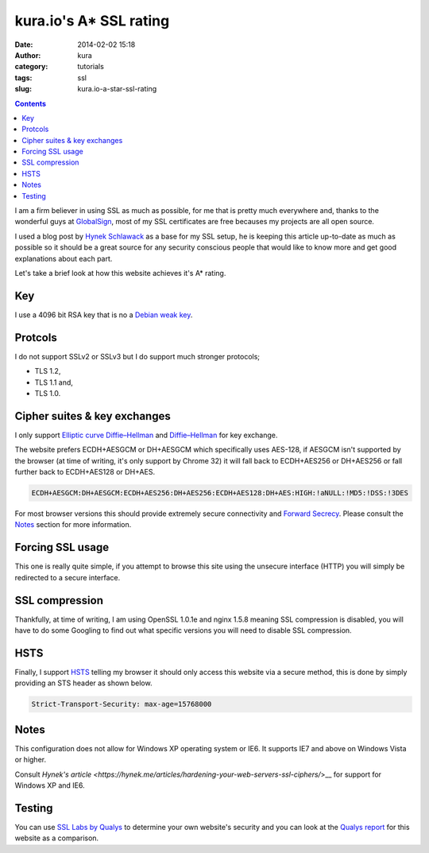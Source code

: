 kura.io's A* SSL rating
#######################
:date: 2014-02-02 15:18
:author: kura
:category: tutorials
:tags: ssl
:slug: kura.io-a-star-ssl-rating

.. contents::

I am a firm believer in using SSL as much as possible, for me that is pretty
much everywhere and, thanks to the wonderful guys at
`GlobalSign <https://www.globalsign.com/>`__, most of
my SSL certificates are free becauses my projects are all open source.

I used a blog post by `Hynek Schlawack <https://hynek.me/articles/hardening-your-web-servers-ssl-ciphers/>`__
as a base for my SSL setup, he is keeping this article up-to-date as much as
possible so it should be a great source for any security conscious people that
would like to know more and get good explanations about each part.

Let's take a brief look at how this website achieves it's A* rating.

Key
===

I use a 4096 bit RSA key that is no a `Debian weak key
<https://wiki.debian.org/SSLkeys#Identifying_Weak_Keys>`__.

Protcols
========

I do not support SSLv2 or SSLv3 but I do support much stronger protocols;

- TLS 1.2,
- TLS 1.1 and,
- TLS 1.0.

Cipher suites & key exchanges
=============================

I only support `Elliptic curve Diffie–Hellman <https://en.wikipedia.org/wiki/Elliptic_curve_Diffie%E2%80%93Hellman>`__ and
`Diffie–Hellman <https://en.wikipedia.org/wiki/Diffie%E2%80%93Hellman_key_exchange>`__ for key exchange.

The website prefers ECDH+AESGCM or DH+AESGCM which specifically uses AES-128,
if AESGCM isn't supported by the browser (at time of writing, it's only
support by Chrome 32) it will fall back to ECDH+AES256 or DH+AES256 or fall
further back to ECDH+AES128 or DH+AES.

.. code::

    ECDH+AESGCM:DH+AESGCM:ECDH+AES256:DH+AES256:ECDH+AES128:DH+AES:HIGH:!aNULL:!MD5:!DSS:!3DES

For most browser versions this should provide extremely secure connectivity
and `Forward Secrecy <https://community.qualys.com/blogs/securitylabs/2013/06/25/ssl-labs-deploying-forward-secrecy>`__.
Please consult the `Notes`_ section for more information.

Forcing SSL usage
=================

This one is really quite simple, if you attempt to browse this site using
the unsecure interface (HTTP) you will simply be redirected to a secure
interface.

SSL compression
===============

Thankfully, at time of writing, I am using OpenSSL 1.0.1e and nginx 1.5.8
meaning SSL compression is disabled, you will have to do some Googling to find
out what specific versions you will need to disable SSL compression.

HSTS
====

Finally, I support `HSTS <https://en.wikipedia.org/wiki/HTTP_Strict_Transport_Security>`__
telling my browser it should only access this website via a secure method, this
is done by simply providing an STS header as shown below.


.. code::

    Strict-Transport-Security: max-age=15768000

Notes
=====

This configuration does not allow for Windows XP operating system or IE6. It
supports IE7 and above on Windows Vista or higher.

Consult `Hynek's article <https://hynek.me/articles/hardening-your-web-servers-ssl-ciphers/`>__ for support for Windows XP and IE6.

Testing
=======

You can use `SSL Labs by Qualys <https://www.ssllabs.com/ssltest/analyze.html>`__
to determine your own website's security and you can look at the
`Qualys report <https://www.ssllabs.com/ssltest/analyze.html?d=kura.io>`__ for
this website as a comparison.
